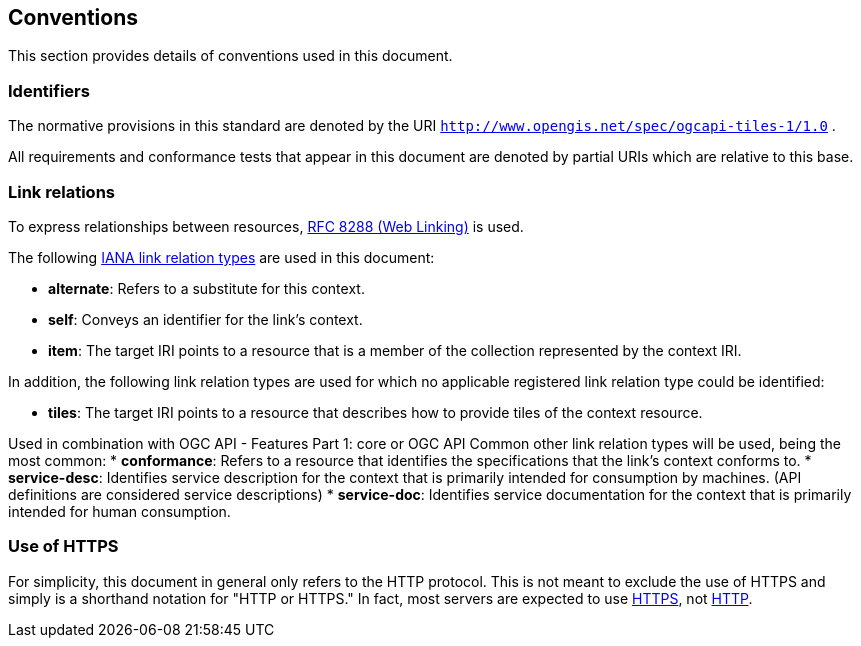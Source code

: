 == Conventions
This section provides details of conventions used in this document.

=== Identifiers

The normative provisions in this standard are denoted by the URI `http://www.opengis.net/spec/ogcapi-tiles-1/1.0` .

All requirements and conformance tests that appear in this document are denoted by partial URIs which are relative to this base.

=== Link relations

To express relationships between resources, https://tools.ietf.org/rfc/rfc8288.txt[RFC 8288 (Web Linking)] is used.

The following https://www.iana.org/assignments/link-relations/link-relations.xhtml[IANA link relation types] are used in this document:

* *alternate*: Refers to a substitute for this context.
* *self*: Conveys an identifier for the link’s context.
* *item*: The target IRI points to a resource that is a member of the collection represented by the context IRI.

In addition, the following link relation types are used for which no applicable registered link relation type could be identified:

* *tiles*: The target IRI points to a resource that describes how to provide tiles of the context resource.

Used in combination with OGC API - Features Part 1: core or OGC API Common other link relation types will be used, being the most common:
* *conformance*: Refers to a resource that identifies the specifications that the link’s context conforms to.
* *service-desc*: Identifies service description for the context that is primarily intended for consumption by machines. (API definitions are considered service descriptions)
* *service-doc*: Identifies service documentation for the context that is primarily intended for human consumption.

=== Use of HTTPS

For simplicity, this document in general only refers to the HTTP protocol. This is not meant to exclude the use of HTTPS and simply is a shorthand notation for "HTTP or HTTPS." In fact, most servers are expected to use https://tools.ietf.org/html/rfc2818[HTTPS], not https://www.ietf.org/rfc/rfc2616.txt[HTTP].
